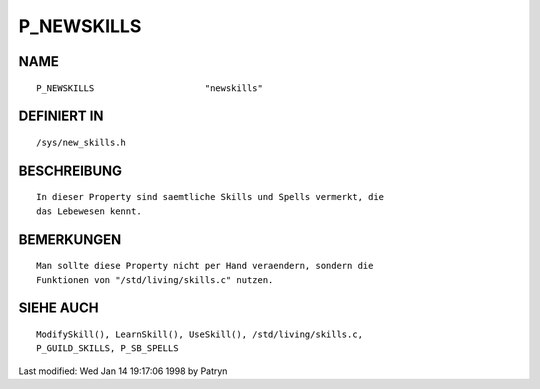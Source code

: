 P_NEWSKILLS
===========

NAME
----
::

	P_NEWSKILLS			"newskills"                   

DEFINIERT IN
------------
::

	/sys/new_skills.h

BESCHREIBUNG
------------
::

	In dieser Property sind saemtliche Skills und Spells vermerkt, die
	das Lebewesen kennt.

BEMERKUNGEN
-----------
::

	Man sollte diese Property nicht per Hand veraendern, sondern die
	Funktionen von "/std/living/skills.c" nutzen.

SIEHE AUCH
----------
::

	ModifySkill(), LearnSkill(), UseSkill(), /std/living/skills.c,
	P_GUILD_SKILLS, P_SB_SPELLS


Last modified: Wed Jan 14 19:17:06 1998 by Patryn

